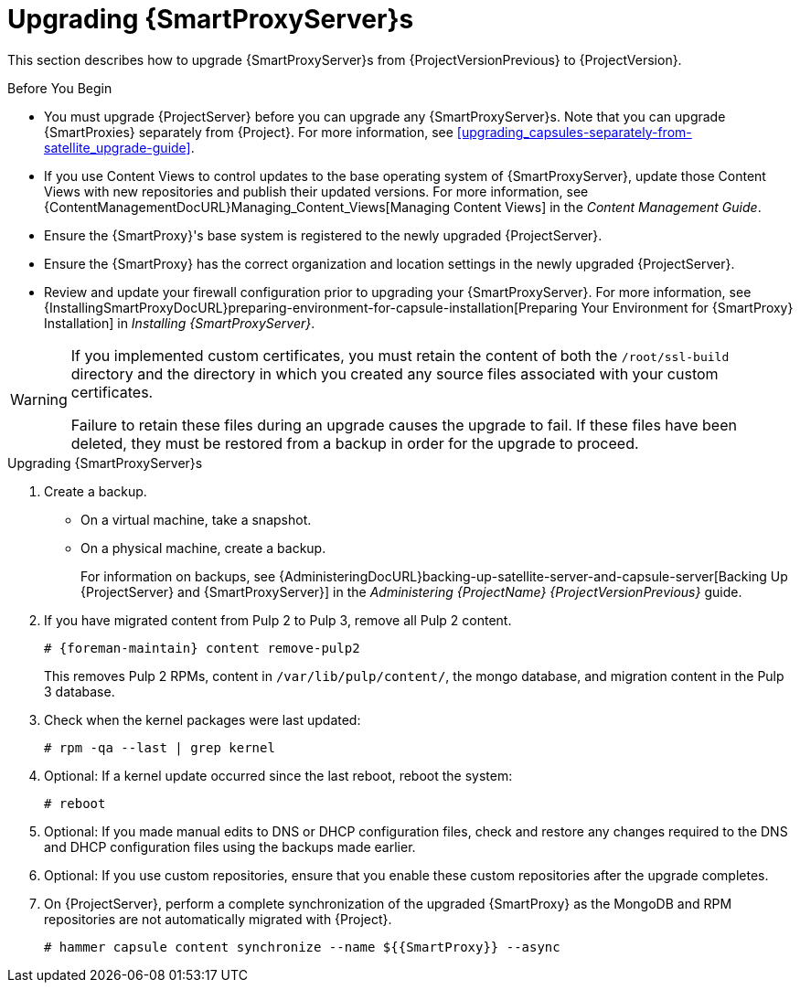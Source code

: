[[upgrading_capsule_server]]

= Upgrading {SmartProxyServer}s

This section describes how to upgrade {SmartProxyServer}s from {ProjectVersionPrevious} to {ProjectVersion}.

.Before You Begin

* You must upgrade {ProjectServer} before you can upgrade any {SmartProxyServer}s. Note that you can upgrade {SmartProxies} separately from {Project}. For more information, see xref:upgrading_capsules-separately-from-satellite_upgrade-guide[].
ifdef::satellite[]
* Ensure the {ProjectName} {SmartProxy} {ProjectVersion} repository is enabled in {ProjectServer} and synchronized.
* Ensure that you synchronize the required repositories on {ProjectServer}. For more information, see xref:synchronizing_the_new_repositories[].
endif::[]
* If you use Content Views to control updates to the base operating system of {SmartProxyServer}, update those Content Views with new repositories and publish their updated versions. For more information, see {ContentManagementDocURL}Managing_Content_Views[Managing Content Views] in the _Content Management Guide_.
* Ensure the {SmartProxy}'s base system is registered to the newly upgraded {ProjectServer}.
* Ensure the {SmartProxy} has the correct organization and location settings in the newly upgraded {ProjectServer}.
* Review and update your firewall configuration prior to upgrading your {SmartProxyServer}. For more information, see {InstallingSmartProxyDocURL}preparing-environment-for-capsule-installation[Preparing Your Environment for {SmartProxy} Installation] in _Installing {SmartProxyServer}_.

[WARNING]
====
If you implemented custom certificates, you must retain the content of both the `/root/ssl-build` directory and the directory in which you created any source files associated with your custom
certificates.

Failure to retain these files during an upgrade causes the upgrade to fail. If
these files have been deleted, they must be restored from a backup in order for
the upgrade to proceed.
====

.Upgrading {SmartProxyServer}s

. Create a backup.
+
* On a virtual machine, take a snapshot.
* On a physical machine, create a backup.
+
For information on backups, see {AdministeringDocURL}backing-up-satellite-server-and-capsule-server[Backing Up {ProjectServer} and {SmartProxyServer}] in the _Administering {ProjectName} {ProjectVersionPrevious}_ guide.

ifdef::katello[]
+
. Regenerate certificates.  On the main Foreman/Katello server:
+
----
# foreman-proxy-certs-generate --foreman-proxy-fqdn "myproxy.example.com" \
                       --certs-update-all \
                       --certs-tar    "~/myproxy.example.com-certs.tar"
----
+
. Copy the resulting tarball to your {SmartProxy}, for this example we will use `/root/myproxy.example.com-certs.tar`
. Update repositories for EL7
+
[options="nowrap" subs="attributes"]
----
# yum update -y https://yum.theforeman.org/katello/{KatelloVersion}/katello/el7/x86_64/katello-repos-latest.rpm \
                https://yum.theforeman.org/releases/{ProjectVersion}/el7/x86_64/foreman-release.rpm
----
. Update repositories for EL8
+
[options="nowrap" subs="attributes"]
----
# yum update -y https://yum.theforeman.org/katello/{KatelloVersion}/katello/el8/x86_64/katello-repos-latest.rpm \
                https://yum.theforeman.org/releases/{ProjectVersion}/el8/x86_64/foreman-release.rpm
----
. Clean yum cache:
+
----
# yum clean metadata
----
+
. Update Packages:
+
----
# yum update -y
----
+
. Run the installer:
+
----
# foreman-installer --certs-tar-file /root/myproxy.example.com-certs.tar \
                  --certs-update-all --certs-regenerate true --certs-deploy true
----
endif::[]
ifdef::satellite[]
. Clean yum cache:
+
----
# yum clean metadata
----
+
. Ensure that the `rubygem-foreman_maintain` package that provides `{foreman-maintain}` is installed and up to date:
+
[options="nowrap" subs="attributes"]
----
# {package-install} rubygem-foreman_maintain
----

. On {SmartProxyServer}, verify that the `foreman_url` setting points to the {Project} FQDN:
+
----
# grep foreman_url /etc/foreman-proxy/settings.yml
----

. Ensure that the `apache::purge_configs: false` entry is either not present or commented out in the `/etc/foreman-installer/custom-hiera.yaml` file of the {Project} {ProjectVersionPrevious}/{SmartProxy} {ProjectVersionPrevious} servers which will be upgraded to {ProjectVersion}.

. Check the available versions to confirm the version you want is listed:
+
[options="nowrap" subs="attributes"]
----
# {foreman-maintain} upgrade list-versions
----

. Because of the lengthy upgrade time, use a utility such as `screen` to suspend and reattach a communication session. You can then check the upgrade progress without staying connected to the command shell continuously. For more information about using the screen command, see link:https://access.redhat.com/articles/5247[How do I use the screen command?] article in the _Red{nbsp}Hat Knowledge{nbsp}Base_.
+
If you lose connection to the command shell where the upgrade command is running you can see the logged messages in the `{installer-log-file}` file to check if the process completed successfully.

. Use the health check option to determine if the system is ready for upgrade:
+
[options="nowrap" subs="attributes"]
----
# {foreman-maintain} upgrade check --target-version {TargetVersionMaintainUpgrade}
----
+
Review the results and address any highlighted error conditions before performing the upgrade.

. Perform the upgrade:
+
[options="nowrap" subs="attributes"]
----
# {foreman-maintain} upgrade run --target-version {TargetVersionMaintainUpgrade}
----
+
[WARNING]
====
If you run the command from a directory containing a *_config_* subdirectory, you will encounter the following error:
[options="nowrap"]
----
ERROR: Scenario (config/capsule.yaml) was not found, can not continue.
----
In such a case, change directory, for example to the *_root_* user's home directory, and run the command again.
====
+
endif::[]
. If you have migrated content from Pulp 2 to Pulp 3, remove all Pulp 2 content.
+
[options="nowrap" subs="attributes"]
----
# {foreman-maintain} content remove-pulp2
----
This removes Pulp 2 RPMs, content in `/var/lib/pulp/content/`, the mongo database, and migration content in the Pulp 3 database.

. Check when the kernel packages were last updated:
+
[options="nowrap"]
----
# rpm -qa --last | grep kernel
----

. Optional: If a kernel update occurred since the last reboot, reboot the system:
+
----
# reboot
----

. Optional: If you made manual edits to DNS or DHCP configuration files, check and restore any changes required to the DNS and DHCP configuration files using the backups made earlier.

. Optional: If you use custom repositories, ensure that you enable these custom repositories after the upgrade completes.

. On {ProjectServer}, perform a complete synchronization of the upgraded {SmartProxy} as the MongoDB and RPM repositories are not automatically migrated with {Project}.
+
[options="nowrap" subs="attributes"]
----
# hammer capsule content synchronize --name ${{SmartProxy}} --async
----
